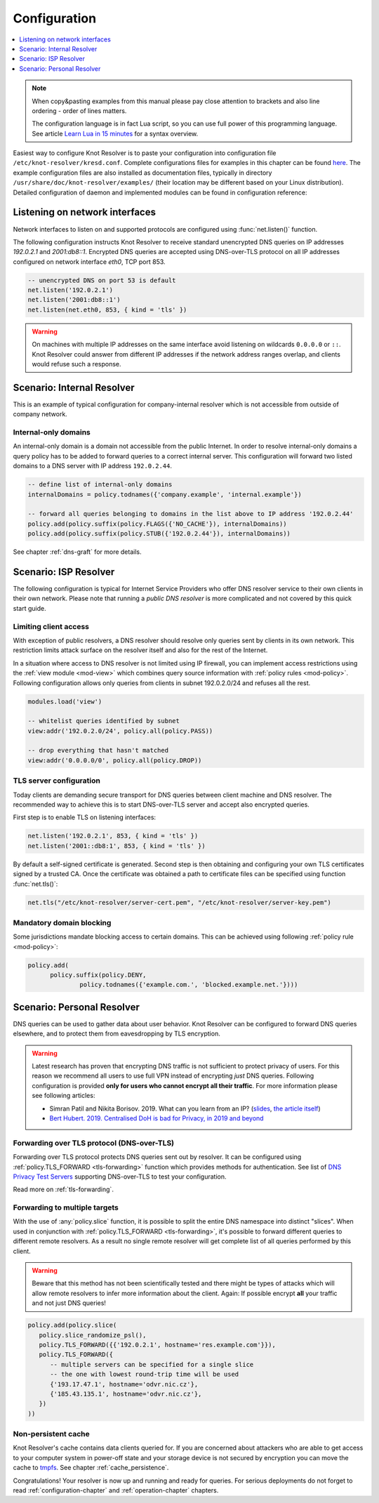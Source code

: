 .. SPDX-License-Identifier: GPL-3.0-or-later

.. _quickstart-config:

*************
Configuration
*************

.. contents::
   :depth: 1
   :local:

.. note::

   When copy&pasting examples from this manual please pay close
   attention to brackets and also line ordering - order of lines matters.

   The configuration language is in fact Lua script, so you can use full power
   of this programming language. See article
   `Learn Lua in 15 minutes`_ for a syntax overview.

Easiest way to configure Knot Resolver is to paste your configuration into
configuration file ``/etc/knot-resolver/kresd.conf``.
Complete configurations files for examples in this chapter
can be found `here <https://gitlab.nic.cz/knot/knot-resolver/tree/master/etc/config>`_.
The example configuration files are also installed as documentation files, typically in directory ``/usr/share/doc/knot-resolver/examples/`` (their location may be different based on your Linux distribution).
Detailed configuration of daemon and implemented modules can be found in configuration reference:


Listening on network interfaces
===============================

Network interfaces to listen on and supported protocols are configured using :func:`net.listen()` function.

The following configuration instructs Knot Resolver to receive standard unencrypted DNS queries on IP addresses `192.0.2.1` and `2001:db8::1`. Encrypted DNS queries are accepted using DNS-over-TLS protocol on all IP addresses configured on network interface `eth0`, TCP port 853.

.. code-block:: lua

    -- unencrypted DNS on port 53 is default
    net.listen('192.0.2.1')
    net.listen('2001:db8::1')
    net.listen(net.eth0, 853, { kind = 'tls' })

.. warning::

    On machines with multiple IP addresses on the same interface avoid listening on wildcards ``0.0.0.0`` or ``::``.
    Knot Resolver could answer from different IP addresses if the network address ranges
    overlap, and clients would refuse such a response.


Scenario: Internal Resolver
===========================

This is an example of typical configuration for company-internal resolver which is not accessible from outside of company network.

Internal-only domains
^^^^^^^^^^^^^^^^^^^^^

An internal-only domain is a domain not accessible from the public Internet.
In order to resolve internal-only domains a query policy has to be added to forward queries to a correct internal server.
This configuration will forward two listed domains to a DNS server with IP address ``192.0.2.44``.

.. code-block:: lua

    -- define list of internal-only domains
    internalDomains = policy.todnames({'company.example', 'internal.example'})

    -- forward all queries belonging to domains in the list above to IP address '192.0.2.44'
    policy.add(policy.suffix(policy.FLAGS({'NO_CACHE'}), internalDomains))
    policy.add(policy.suffix(policy.STUB({'192.0.2.44'}), internalDomains))

See chapter :ref:`dns-graft` for more details.


.. _ispresolver:

Scenario: ISP Resolver
======================

The following configuration is typical for Internet Service Providers who offer DNS resolver
service to their own clients in their own network. Please note that running a *public DNS resolver*
is more complicated and not covered by this quick start guide.

Limiting client access
^^^^^^^^^^^^^^^^^^^^^^
With exception of public resolvers, a DNS resolver should resolve only queries sent by clients in its own network. This restriction limits attack surface on the resolver itself and also for the rest of the Internet.

In a situation where access to DNS resolver is not limited using IP firewall, you can implement access restrictions using the :ref:`view module <mod-view>` which combines query source information with :ref:`policy rules <mod-policy>`.
Following configuration allows only queries from clients in subnet 192.0.2.0/24 and refuses all the rest.

.. code-block:: lua

    modules.load('view')

    -- whitelist queries identified by subnet
    view:addr('192.0.2.0/24', policy.all(policy.PASS))

    -- drop everything that hasn't matched
    view:addr('0.0.0.0/0', policy.all(policy.DROP))

TLS server configuration
^^^^^^^^^^^^^^^^^^^^^^^^
Today clients are demanding secure transport for DNS queries between client machine and DNS resolver. The recommended way to achieve this is to start DNS-over-TLS server and accept also encrypted queries.

First step is to enable TLS on listening interfaces:

.. code-block:: lua

   net.listen('192.0.2.1', 853, { kind = 'tls' })
   net.listen('2001::db8:1', 853, { kind = 'tls' })

By default a self-signed certificate is generated.
Second step is then obtaining and configuring your own TLS certificates
signed by a trusted CA. Once the certificate was obtained a path to certificate files can be specified using function :func:`net.tls()`:

.. code-block:: lua

    net.tls("/etc/knot-resolver/server-cert.pem", "/etc/knot-resolver/server-key.pem")


Mandatory domain blocking
^^^^^^^^^^^^^^^^^^^^^^^^^

Some jurisdictions mandate blocking access to certain domains. This can be achieved using following :ref:`policy rule <mod-policy>`:

.. code-block:: lua

  policy.add(
        policy.suffix(policy.DENY,
                policy.todnames({'example.com.', 'blocked.example.net.'})))



.. _personalresolver:

Scenario: Personal Resolver
===========================

DNS queries can be used to gather data about user behavior.
Knot Resolver can be configured to forward DNS queries elsewhere,
and to protect them from eavesdropping by TLS encryption.

.. warning::

    Latest research has proven that encrypting DNS traffic is not sufficient to protect privacy of users.
    For this reason we recommend all users to use full VPN instead of encrypting *just* DNS queries.
    Following configuration is provided **only for users who cannot encrypt all their traffic**.
    For more information please see following articles:

    - Simran Patil and Nikita Borisov. 2019. What can you learn from an IP? (`slides <https://irtf.org/anrw/2019/slides-anrw19-final44.pdf>`_, `the article itself <https://dl.acm.org/authorize?N687437>`_)
    - `Bert Hubert. 2019. Centralised DoH is bad for Privacy, in 2019 and beyond <https://labs.ripe.net/Members/bert_hubert/centralised-doh-is-bad-for-privacy-in-2019-and-beyond>`_


Forwarding over TLS protocol (DNS-over-TLS)
^^^^^^^^^^^^^^^^^^^^^^^^^^^^^^^^^^^^^^^^^^^
Forwarding over TLS protocol protects DNS queries sent out by resolver.
It can be configured using :ref:`policy.TLS_FORWARD <tls-forwarding>` function which provides methods for authentication.
See list of `DNS Privacy Test Servers`_ supporting DNS-over-TLS to test your configuration.

Read more on :ref:`tls-forwarding`.


Forwarding to multiple targets
^^^^^^^^^^^^^^^^^^^^^^^^^^^^^^
With the use of :any:`policy.slice` function, it is possible to split the
entire DNS namespace into distinct "slices". When used in conjunction with
:ref:`policy.TLS_FORWARD <tls-forwarding>`, it's possible to forward different queries to different
remote resolvers. As a result no single remote resolver will get complete list
of all queries performed by this client.

.. warning::

    Beware that this method has not been scientifically tested and there might be
    types of attacks which will allow remote resolvers to infer more information about the client.
    Again: If possible encrypt **all** your traffic and not just DNS queries!

.. code-block:: lua

    policy.add(policy.slice(
       policy.slice_randomize_psl(),
       policy.TLS_FORWARD({{'192.0.2.1', hostname='res.example.com'}}),
       policy.TLS_FORWARD({
          -- multiple servers can be specified for a single slice
          -- the one with lowest round-trip time will be used
          {'193.17.47.1', hostname='odvr.nic.cz'},
          {'185.43.135.1', hostname='odvr.nic.cz'},
       })
    ))

Non-persistent cache
^^^^^^^^^^^^^^^^^^^^
Knot Resolver's cache contains data clients queried for.
If you are concerned about attackers who are able to get access to your
computer system in power-off state and your storage device is not secured by
encryption you can move the cache to tmpfs_.
See chapter :ref:`cache_persistence`.


.. raw:: html

   <h2>Next steps</h2>

Congratulations! Your resolver is now up and running and ready for queries. For
serious deployments do not forget to read :ref:`configuration-chapter` and
:ref:`operation-chapter` chapters.

.. _`Learn Lua in 15 minutes`: http://tylerneylon.com/a/learn-lua/
.. _`DNS Privacy Test Servers`: https://dnsprivacy.org/wiki/display/DP/DNS+Privacy+Test+Servers
.. _tmpfs: https://en.wikipedia.org/wiki/Tmpfs
